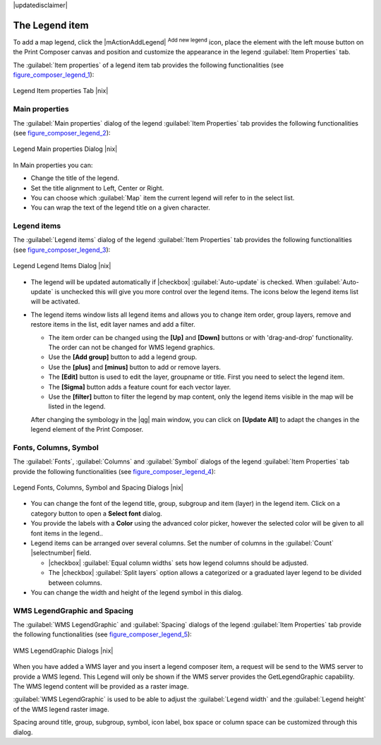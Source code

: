 |updatedisclaimer|

.. index:: legend_composer

The Legend item
---------------

To add a map legend, click the |mActionAddLegend| :sup:`Add new legend` icon,
place the element with the left mouse button on the Print Composer canvas and
position and customize the appearance in the legend :guilabel:`Item Properties`
tab.

The :guilabel:`Item properties` of a legend item tab provides the following
functionalities (see figure_composer_legend_1_):

.. _Figure_composer_legend_1:

.. only:: html

   **Figure Composer Legend 1:**

.. figure:: /static/user_manual/print_composer/print_composer_legend1.png
   :align: center

   Legend Item properties Tab |nix|

Main properties
^^^^^^^^^^^^^^^

The :guilabel:`Main properties` dialog of the legend :guilabel:`Item Properties` tab
provides the following functionalities (see figure_composer_legend_2_):

.. _Figure_composer_legend_2:

.. only:: html

   **Figure Composer Legend 2:**

.. figure:: /static/user_manual/print_composer/print_composer_legend2.png
   :align: center

   Legend Main properties Dialog |nix|

In Main properties you can:

* Change the title of the legend.
* Set the title alignment to Left, Center or Right.
* You can choose which :guilabel:`Map` item the current legend will refer to 
  in the select list.
* You can wrap the text of the legend title on a given character.


Legend items
^^^^^^^^^^^^

The :guilabel:`Legend items` dialog of the legend :guilabel:`Item Properties` tab
provides the following functionalities (see figure_composer_legend_3_):

.. _Figure_composer_legend_3:

.. only:: html

   **Figure Composer Legend 3:**

.. figure:: /static/user_manual/print_composer/print_composer_legend3.png
   :align: center

   Legend Legend Items Dialog |nix|

* The legend will be updated automatically if |checkbox| :guilabel:`Auto-update` is checked.
  When :guilabel:`Auto-update` is unchecked this will give you more control over the legend items.
  The icons below the legend items list will be activated.
* The legend items window lists all legend items and allows you to change item order,
  group layers, remove and restore items in the list, edit layer names and add a filter.
  
  * The item order can be changed using the **[Up]** and **[Down]** buttons or with 'drag-and-drop'
    functionality. The order can not be changed for WMS legend graphics.
  * Use the **[Add group]** button to add a legend group.
  * Use the **[plus]** and **[minus]** button to add or remove layers.
  * The **[Edit]** button is used to edit the layer, groupname or title. First you need to 
    select the legend item.
  * The **[Sigma]** button adds a feature count for each vector layer.
  * Use the **[filter]** button to filter the legend by map content, only the legend items visible 
    in the map will be listed in the legend.

  After changing the symbology in the |qg| main window, you can click on **[Update All]** to 
  adapt the changes in the legend element of the Print Composer. 



Fonts, Columns, Symbol
^^^^^^^^^^^^^^^^^^^^^^

The :guilabel:`Fonts`, :guilabel:`Columns` and :guilabel:`Symbol` dialogs of the legend 
:guilabel:`Item Properties` tab provide the following functionalities (see figure_composer_legend_4_):

.. _Figure_composer_legend_4:

.. only:: html

   **Figure Composer Legend 4:**

.. figure:: /static/user_manual/print_composer/print_composer_legend4.png
   :align: center

   Legend Fonts, Columns, Symbol and Spacing Dialogs |nix|

* You can change the font of the legend title, group, subgroup and item (layer) in the legend item. 
  Click on a category button to open a **Select font** dialog.
* You provide the labels with a **Color** using the advanced color picker, however the selected 
  color will be given to all font items in the legend..
* Legend items can be arranged over several columns. Set the number of columns in 
  the :guilabel:`Count` |selectnumber| field.

  * |checkbox| :guilabel:`Equal column widths` sets how legend columns should be adjusted.
  * The |checkbox| :guilabel:`Split layers` option allows a categorized or a graduated layer 
    legend to be divided between columns.

* You can change the width and height of the legend symbol in this dialog.


WMS LegendGraphic and Spacing
^^^^^^^^^^^^^^^^^^^^^^^^^^^^^

The :guilabel:`WMS LegendGraphic` and :guilabel:`Spacing` dialogs of the legend 
:guilabel:`Item Properties` tab provide the following functionalities (see 
figure_composer_legend_5_):

.. _Figure_composer_legend_5:

.. only:: html

   **Figure Composer Legend 5:**

.. figure:: /static/user_manual/print_composer/print_composer_legend5.png
   :align: center

   WMS LegendGraphic Dialogs |nix|

When you have added a WMS layer and you insert a legend composer item, a request will be send to the 
WMS server to provide a WMS legend. This Legend will only be shown if the WMS server provides the 
GetLegendGraphic capability. The WMS legend content will be provided as a raster image.

:guilabel:`WMS LegendGraphic` is used to be able to adjust the :guilabel:`Legend width` and 
the :guilabel:`Legend height` of the WMS legend raster image.

Spacing around title, group, subgroup, symbol, icon label, box space or column space can be customized 
through this dialog.

